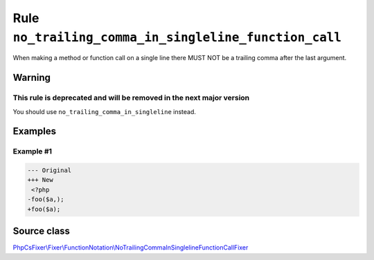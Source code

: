 ======================================================
Rule ``no_trailing_comma_in_singleline_function_call``
======================================================

When making a method or function call on a single line there MUST NOT be a
trailing comma after the last argument.

Warning
-------

This rule is deprecated and will be removed in the next major version
~~~~~~~~~~~~~~~~~~~~~~~~~~~~~~~~~~~~~~~~~~~~~~~~~~~~~~~~~~~~~~~~~~~~~

You should use ``no_trailing_comma_in_singleline`` instead.

Examples
--------

Example #1
~~~~~~~~~~

.. code-block:: diff

   --- Original
   +++ New
    <?php
   -foo($a,);
   +foo($a);
Source class
------------

`PhpCsFixer\\Fixer\\FunctionNotation\\NoTrailingCommaInSinglelineFunctionCallFixer <./../../../src/Fixer/FunctionNotation/NoTrailingCommaInSinglelineFunctionCallFixer.php>`_
